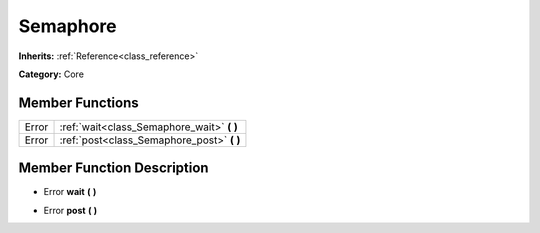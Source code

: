 .. _class_Semaphore:

Semaphore
=========

**Inherits:** :ref:`Reference<class_reference>`

**Category:** Core



Member Functions
----------------

+--------+------------------------------------------------+
| Error  | :ref:`wait<class_Semaphore_wait>`  **(** **)** |
+--------+------------------------------------------------+
| Error  | :ref:`post<class_Semaphore_post>`  **(** **)** |
+--------+------------------------------------------------+

Member Function Description
---------------------------

.. _class_Semaphore_wait:

- Error  **wait**  **(** **)**

.. _class_Semaphore_post:

- Error  **post**  **(** **)**


